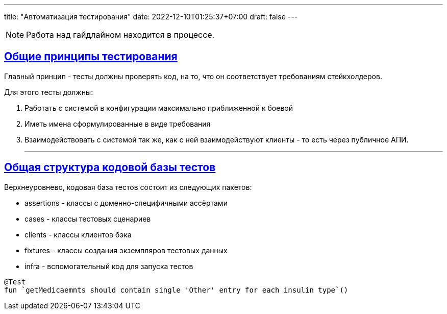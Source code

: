 ---
title: "Автоматизация тестирования"
date: 2022-12-10T01:25:37+07:00
draft: false
---

:icons: font
:source-highlighter: rouge
:rouge-theme: github
:icons: font
:sectlinks:

[NOTE]
====
Работа над гайдлайном находится в процессе.
====


== Общие принципы тестирования

Главный принцип - тесты должны проверять код, на то, что он соответствует требованиям стейкхолдеров.

Для этого тесты должны:

. Работать с системой в конфигурации максимально приближенной к боевой
. Иметь имена сформулированные в виде требования
. Взаимодействовать с системой так же, как с ней взаимодействуют клиенты - то есть через публичное АПИ.

* * *

== Общая структура кодовой базы тестов

Верхнеуровнево, кодовая база тестов состоит из следующих пакетов:

* assertions - классы с доменно-специфичными ассёртами
* cases - классы тестовых сценариев
* clients - классы клиентов бэка
* fixtures - классы создания экземпляров тестовых данных
* infra - вспомогательный код для запуска тестов



[source,kotlin]
----
@Test
fun `getMedicaemnts should contain single 'Other' entry for each insulin type`()
----
